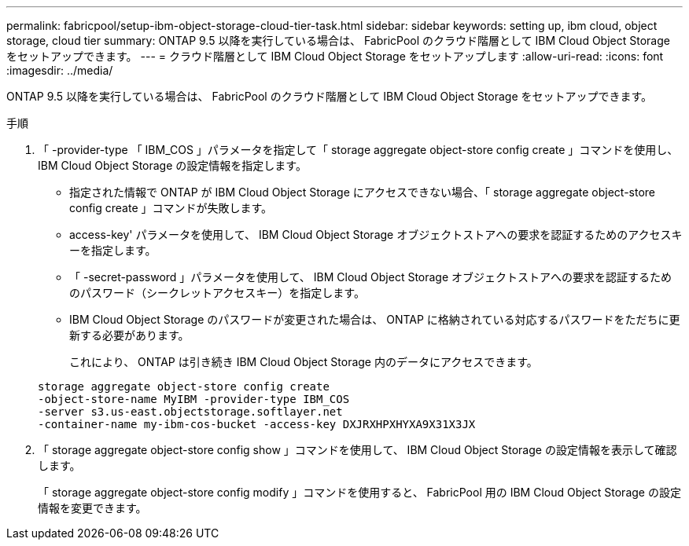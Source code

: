 ---
permalink: fabricpool/setup-ibm-object-storage-cloud-tier-task.html 
sidebar: sidebar 
keywords: setting up, ibm cloud, object storage, cloud tier 
summary: ONTAP 9.5 以降を実行している場合は、 FabricPool のクラウド階層として IBM Cloud Object Storage をセットアップできます。 
---
= クラウド階層として IBM Cloud Object Storage をセットアップします
:allow-uri-read: 
:icons: font
:imagesdir: ../media/


[role="lead"]
ONTAP 9.5 以降を実行している場合は、 FabricPool のクラウド階層として IBM Cloud Object Storage をセットアップできます。

.手順
. 「 -provider-type 「 IBM_COS 」パラメータを指定して「 storage aggregate object-store config create 」コマンドを使用し、 IBM Cloud Object Storage の設定情報を指定します。
+
** 指定された情報で ONTAP が IBM Cloud Object Storage にアクセスできない場合、「 storage aggregate object-store config create 」コマンドが失敗します。
** access-key' パラメータを使用して、 IBM Cloud Object Storage オブジェクトストアへの要求を認証するためのアクセスキーを指定します。
** 「 -secret-password 」パラメータを使用して、 IBM Cloud Object Storage オブジェクトストアへの要求を認証するためのパスワード（シークレットアクセスキー）を指定します。
** IBM Cloud Object Storage のパスワードが変更された場合は、 ONTAP に格納されている対応するパスワードをただちに更新する必要があります。
+
これにより、 ONTAP は引き続き IBM Cloud Object Storage 内のデータにアクセスできます。



+
[listing]
----
storage aggregate object-store config create
-object-store-name MyIBM -provider-type IBM_COS
-server s3.us-east.objectstorage.softlayer.net
-container-name my-ibm-cos-bucket -access-key DXJRXHPXHYXA9X31X3JX
----
. 「 storage aggregate object-store config show 」コマンドを使用して、 IBM Cloud Object Storage の設定情報を表示して確認します。
+
「 storage aggregate object-store config modify 」コマンドを使用すると、 FabricPool 用の IBM Cloud Object Storage の設定情報を変更できます。


